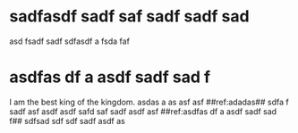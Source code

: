 * sadfasdf sadf saf sadf sadf sad
asd fsadf sadf sdfasdf a fsda faf
* asdfas df a asdf sadf sad f
I am the best king of the kingdom.  asdas a as asf asf 
##ref:adadas## sdfa f sadf asf asdf asdf safd saf sadf asdf asf ##ref:asdfas df a asdf sadf sad f## sdfsad sdf sdf sadf asdf as 